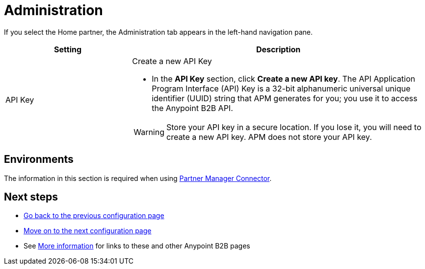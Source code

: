 = Administration

If you select the Home partner, the Administration tab appears in the left-hand navigation pane.

[width="100%", cols="30a,70a",options="header"]
|===
|Setting |Description

| API Key

|Create a new API Key

* In the *API Key* section, click *Create a new API key*. The API Application Program Interface (API) Key is a 32-bit alphanumeric universal unique identifier (UUID) string that APM generates for you; you use it to access the Anypoint B2B API.

WARNING: Store your API key in a secure location. If you lose it, you will need to create a new API key. APM does not store your API key.

|===

== Environments

The information in this section is required when using link:/anypoint-b2b/partner-manager-connector[Partner Manager Connector].

== Next steps

* link:/anypoint-b2b/identifiers[Go back to the previous configuration page]
* link:/anypoint-b2b/format-defaults[Move on to the next configuration page]
* See link:/anypoint-b2b/more-information[More information] for links to these and other Anypoint B2B pages
